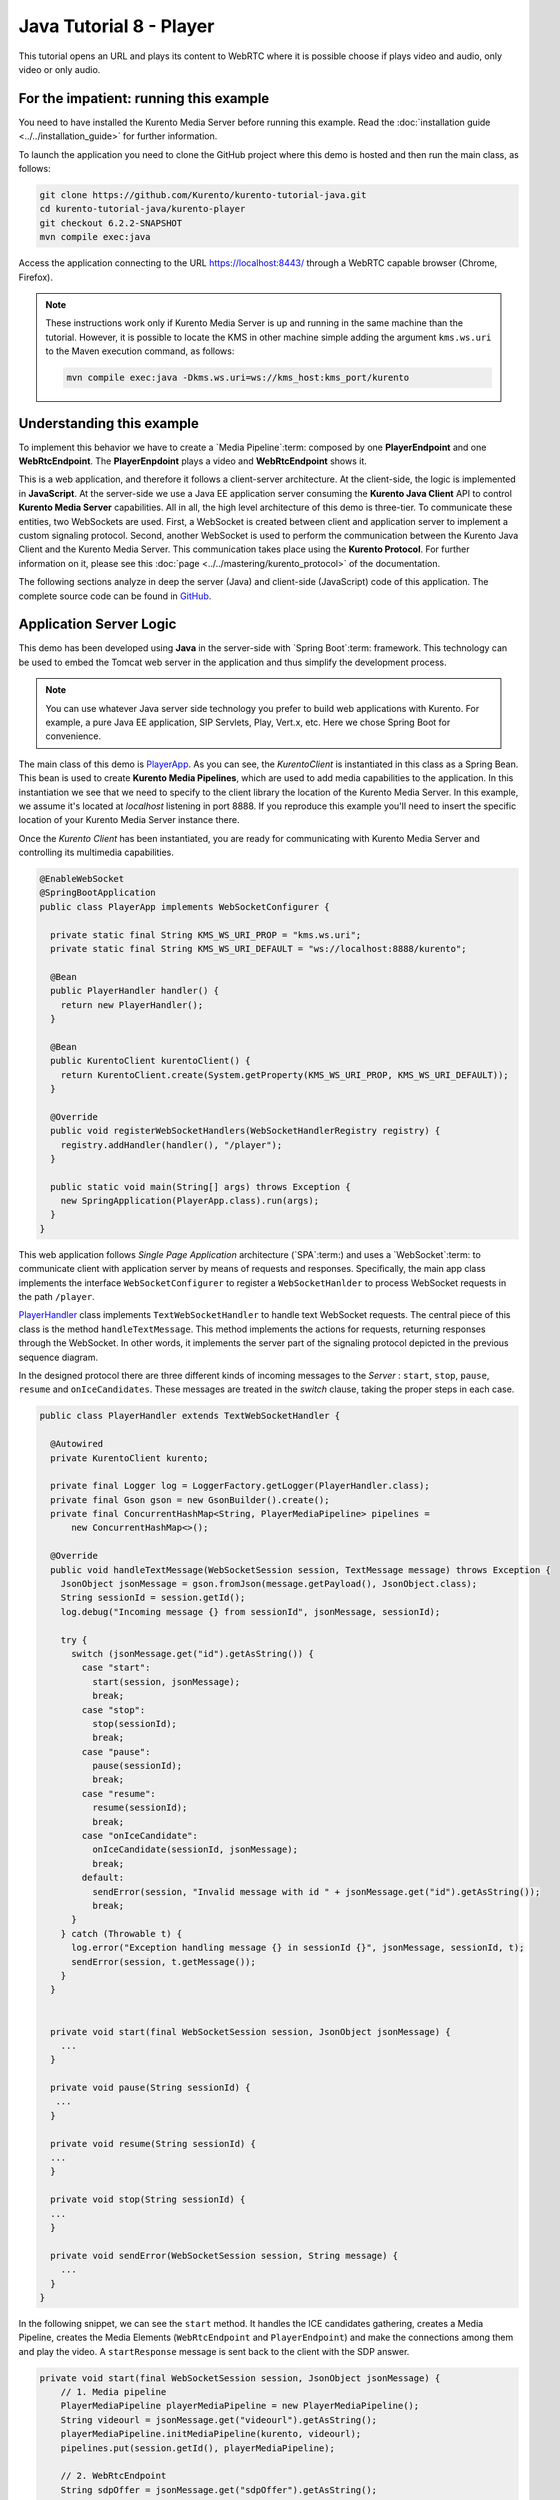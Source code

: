 %%%%%%%%%%%%%%%%%%%%%%%%
Java Tutorial 8 - Player
%%%%%%%%%%%%%%%%%%%%%%%%

This tutorial opens an URL and plays its content to WebRTC 
where it is possible choose if plays video and audio, only video or only audio.

For the impatient: running this example
=======================================

You need to have installed the Kurento Media Server before running this example.
Read the :doc:`installation guide <../../installation_guide>` for further
information.

To launch the application you need to clone the GitHub project where this demo
is hosted and then run the main class, as follows:

.. sourcecode:: none

    git clone https://github.com/Kurento/kurento-tutorial-java.git
    cd kurento-tutorial-java/kurento-player
    git checkout 6.2.2-SNAPSHOT
    mvn compile exec:java

Access the application connecting to the URL https://localhost:8443/ through a
WebRTC capable browser (Chrome, Firefox).

.. note::

   These instructions work only if Kurento Media Server is up and running in the same machine
   than the tutorial. However, it is possible to locate the KMS in other machine simple adding
   the argument ``kms.ws.uri`` to the Maven execution command, as follows:

   .. sourcecode:: none

      mvn compile exec:java -Dkms.ws.uri=ws://kms_host:kms_port/kurento


Understanding this example
==========================

To implement this behavior we have to create a `Media Pipeline`:term: composed
by one **PlayerEndpoint** and one **WebRtcEndpoint**.
The **PlayerEnpdoint** plays a video and **WebRtcEndpoint** shows it.

This is a web application, and therefore it follows a client-server
architecture. At the client-side, the logic is implemented in **JavaScript**.
At the server-side we use a Java EE application server consuming the
**Kurento Java Client** API to control **Kurento Media Server** capabilities.
All in all, the high level architecture of this demo is three-tier. To
communicate these entities, two WebSockets are used. First, a WebSocket is
created between client and application server to implement a custom signaling
protocol. Second, another WebSocket is used to perform the communication
between the Kurento Java Client and the Kurento Media Server. This
communication takes place using the **Kurento Protocol**. For further
information on it, please see this
:doc:`page <../../mastering/kurento_protocol>` of the documentation.

The following sections analyze in deep the server (Java) and client-side
(JavaScript) code of this application. The complete source code can be found in
`GitHub <https://github.com/Kurento/kurento-tutorial-java/tree/master/kurento-player>`_.

Application Server Logic
========================

This demo has been developed using **Java** in the server-side with
`Spring Boot`:term: framework. This technology can be used to embed the Tomcat
web server in the application and thus simplify the development process.

.. note::

   You can use whatever Java server side technology you prefer to build web
   applications with Kurento. For example, a pure Java EE application, SIP 
   Servlets, Play, Vert.x, etc. Here we chose Spring Boot for convenience.

..
 digraph:: Player
   :caption: Server-side class diagram of the Player app

   size="12,8"; fontname = "Bitstream Vera Sans" fontsize = 8

   node [
        fontname = "Bitstream Vera Sans" fontsize = 8 shape = "record"
         style=filled
        fillcolor = "#E7F2FA"
   ]

   edge [
        fontname = "Bitstream Vera Sans" fontsize = 8 arrowhead = "vee"
   ]

   PlayerApp -> PlayerHandler; PlayerApp -> KurentoClient;
   PlayerHandler -> KurentoClient [constraint = false] PlayerHandler ->
   UserSession;

The main class of this demo is
`PlayerApp <https://github.com/Kurento/kurento-tutorial-java/blob/master/kurento-player/src/main/java/org/kurento/tutorial/player/PlayerApp.java>`_.
As you can see, the *KurentoClient* is instantiated in this class as a Spring
Bean. This bean is used to create **Kurento Media Pipelines**, which are used
to add media capabilities to the application. In this instantiation we see that
we need to specify to the client library the location of the Kurento Media
Server. In this example, we assume it's located at *localhost* listening in
port 8888. If you reproduce this example you'll need to insert the specific
location of your Kurento Media Server instance there.

Once the *Kurento Client* has been instantiated, you are ready for communicating
with Kurento Media Server and controlling its multimedia capabilities.

.. sourcecode:: java

   @EnableWebSocket
   @SpringBootApplication
   public class PlayerApp implements WebSocketConfigurer {
   
     private static final String KMS_WS_URI_PROP = "kms.ws.uri";
     private static final String KMS_WS_URI_DEFAULT = "ws://localhost:8888/kurento";
   
     @Bean
     public PlayerHandler handler() {
       return new PlayerHandler();
     }
   
     @Bean
     public KurentoClient kurentoClient() {
       return KurentoClient.create(System.getProperty(KMS_WS_URI_PROP, KMS_WS_URI_DEFAULT));
     }
   
     @Override
     public void registerWebSocketHandlers(WebSocketHandlerRegistry registry) {
       registry.addHandler(handler(), "/player");
     }
   
     public static void main(String[] args) throws Exception {
       new SpringApplication(PlayerApp.class).run(args);
     }
   }

This web application follows *Single Page Application* architecture
(`SPA`:term:) and uses a `WebSocket`:term: to communicate client with
application server by means of requests and responses. Specifically, the main
app class implements the interface ``WebSocketConfigurer`` to register a
``WebSocketHanlder`` to process WebSocket requests in the path ``/player``.

`PlayerHandler <https://github.com/Kurento/kurento-tutorial-java/blob/master/kurento-player/src/main/java/org/kurento/tutorial/player/PlayerHandler.java>`_
class implements ``TextWebSocketHandler`` to handle text WebSocket requests.
The central piece of this class is the method ``handleTextMessage``. This
method implements the actions for requests, returning responses through the
WebSocket. In other words, it implements the server part of the signaling
protocol depicted in the previous sequence diagram.

In the designed protocol there are three different kinds of incoming messages to
the *Server* : ``start``, ``stop``, ``pause``, ``resume`` and ``onIceCandidates``. These messages are
treated in the *switch* clause, taking the proper steps in each case.

.. sourcecode:: java

   public class PlayerHandler extends TextWebSocketHandler {
   
     @Autowired
     private KurentoClient kurento;
   
     private final Logger log = LoggerFactory.getLogger(PlayerHandler.class);
     private final Gson gson = new GsonBuilder().create();
     private final ConcurrentHashMap<String, PlayerMediaPipeline> pipelines =
         new ConcurrentHashMap<>();
   
     @Override
     public void handleTextMessage(WebSocketSession session, TextMessage message) throws Exception {
       JsonObject jsonMessage = gson.fromJson(message.getPayload(), JsonObject.class);
       String sessionId = session.getId();
       log.debug("Incoming message {} from sessionId", jsonMessage, sessionId);
   
       try {
         switch (jsonMessage.get("id").getAsString()) {
           case "start":
             start(session, jsonMessage);
             break;
           case "stop":
             stop(sessionId);
             break;
           case "pause":
             pause(sessionId);
             break;
           case "resume":
             resume(sessionId);
             break;
           case "onIceCandidate":
             onIceCandidate(sessionId, jsonMessage);
             break;
           default:
             sendError(session, "Invalid message with id " + jsonMessage.get("id").getAsString());
             break;
         }
       } catch (Throwable t) {
         log.error("Exception handling message {} in sessionId {}", jsonMessage, sessionId, t);
         sendError(session, t.getMessage());
       }
     }

   
     private void start(final WebSocketSession session, JsonObject jsonMessage) {
       ...
     }
     
     private void pause(String sessionId) {
      ...
     }
   
     private void resume(String sessionId) {
     ...
     }
   
     private void stop(String sessionId) {
     ...
     }
   
     private void sendError(WebSocketSession session, String message) {
       ...
     }
   }
   
In the following snippet, we can see the ``start`` method. It handles the ICE
candidates gathering, creates a Media Pipeline, creates the Media Elements
(``WebRtcEndpoint`` and ``PlayerEndpoint``) and make the connections among
them and play the video. A ``startResponse`` message is sent back to the client with the SDP
answer.

.. sourcecode:: java

   private void start(final WebSocketSession session, JsonObject jsonMessage) {
       // 1. Media pipeline
       PlayerMediaPipeline playerMediaPipeline = new PlayerMediaPipeline();
       String videourl = jsonMessage.get("videourl").getAsString();
       playerMediaPipeline.initMediaPipeline(kurento, videourl);
       pipelines.put(session.getId(), playerMediaPipeline);
   
       // 2. WebRtcEndpoint
       String sdpOffer = jsonMessage.get("sdpOffer").getAsString();
       String sdpAnswer = playerMediaPipeline.processOffer(sdpOffer);
   
       JsonObject response = new JsonObject();
       response.addProperty("id", "startResponse");
       response.addProperty("sdpAnswer", sdpAnswer);
       sendMessage(session, response.toString());
   
       playerMediaPipeline.gatherCandidates(new EventListener<OnIceCandidateEvent>() {
         @Override
         public void onEvent(OnIceCandidateEvent event) {
           JsonObject response = new JsonObject();
           response.addProperty("id", "iceCandidate");
           response.add("candidate", JsonUtils.toJsonObject(event.getCandidate()));
           sendMessage(session, response.toString());
         }
       });
   
       // 3. PlayEndpoint
       playerMediaPipeline.play(new EventListener<ErrorEvent>() {
         @Override
         public void onEvent(ErrorEvent event) {
           log.info("ErrorEvent: {}", event.getDescription());
           sendPlayEnd(session);
         }
       }, new EventListener<EndOfStreamEvent>() {
         @Override
         public void onEvent(EndOfStreamEvent event) {
           log.info("EndOfStreamEvent: {}", event.getTimestamp());
           sendPlayEnd(session);
         }
       });
   }



The ``pause`` method is quite simple: it searchs the *pipeline* by *sessionId* and 
sets as pause the media element.

.. sourcecode:: java

   private void pause(String sessionId) {
       if (pipelines.containsKey(sessionId)) {
         pipelines.get(sessionId).pause();
       }
   }
   
The ``resume`` method is quite simple: it searchs the *pipeline* by *sessionId* and 
starts the media element again.

.. sourcecode:: java

   private void resume(String sessionId) {
       if (pipelines.containsKey(sessionId)) {
         pipelines.get(sessionId).play();
       }
   }
   
The ``stop`` method is quite simple: it searchs the *pipeline* by *sessionId* and 
stops the media element and remove from the list of pipelines.

.. sourcecode:: java

   private void stop(String sessionId) {
      if (pipelines.containsKey(sessionId)) {
        pipelines.get(sessionId).release();
        pipelines.remove(sessionId);
      }
   }
   
The ``sendError`` method is quite simple: it sends an ``error`` message to the
client when an exception is caught in the server-side.

.. sourcecode:: java

   private void sendError(WebSocketSession session, String message) {
      try {
         JsonObject response = new JsonObject();
         response.addProperty("id", "error");
         response.addProperty("message", message);
         session.sendMessage(new TextMessage(response.toString()));
      } catch (IOException e) {
         log.error("Exception sending message", e);
      }
   }


Client-Side Logic
=================

Let's move now to the client-side of the application. To call the previously
created WebSocket service in the server-side, we use the JavaScript class
``WebSocket``. We use an specific Kurento JavaScript library called
**kurento-utils.js** to simplify the WebRTC interaction with the server. This
library depends on **adapter.js**, which is a JavaScript WebRTC utility
maintained by Google that abstracts away browser differences. Finally
**jquery.js** is also needed in this application.

These libraries are linked in the
`index.html <https://github.com/Kurento/kurento-tutorial-java/blob/master/kurento-player/src/main/resources/static/index.html>`_
web page, and are used in the
`index.js <https://github.com/Kurento/kurento-tutorial-java/blob/master/kurento-player/src/main/resources/static/js/index.js>`_.
In the following snippet we can see the creation of the WebSocket (variable
``ws``) in the path ``/player``. Then, the ``onmessage`` listener of the
WebSocket is used to implement the JSON signaling protocol in the client-side.
Notice that there are three incoming messages to client: ``startResponse``,
``playEnd``, ``error``, and ``iceCandidate``. Convenient actions are taken to implement each
step in the communication. For example, in functions ``start`` the function
``WebRtcPeer.WebRtcPeerSendrecv`` of *kurento-utils.js* is used to start a
WebRTC communication.

.. sourcecode:: javascript


   var ws = new WebSocket('wss://' + location.host + '/player');
   
   ws.onmessage = function(message) {
      var parsedMessage = JSON.parse(message.data);
      console.info('Received message: ' + message.data);
   
      switch (parsedMessage.id) {
      case 'startResponse':
         startResponse(parsedMessage);
         break;
      case 'error':
         if (state == I_AM_STARTING) {
            setState(I_CAN_START);
         }
         onError('Error message from server: ' + parsedMessage.message);
         break;
      case 'playEnd':
         playEnd();
         break;
      case 'iceCandidate':
         webRtcPeer.addIceCandidate(parsedMessage.candidate, function(error) {
            if (error)
               return console.error('Error adding candidate: ' + error);
         });
         break;
      default:
         if (state == I_AM_STARTING) {
            setState(I_CAN_START);
         }
         onError('Unrecognized message', parsedMessage);
      }
   }
   
   function start() {
      // Disable start button
      setState(I_AM_STARTING);
      showSpinner(video);
   
      var mode = $('input[name="mode"]:checked').val();
      console
            .log('Creating WebRtcPeer in " + mode + " mode and generating local sdp offer ...');
   
      // Video and audio by default
      var userMediaConstraints = {
         audio : true,
         video : true
      }
   
      if (mode == 'video-only') {
         userMediaConstraints.audio = false;
      } else if (mode == 'audio-only') {
         userMediaConstraints.video = false;
      }
   
      var options = {
         remoteVideo : video,
         mediaConstraints : userMediaConstraints,
         onicecandidate : onIceCandidate
      }
   
      console.info('User media constraints' + userMediaConstraints);
   
      webRtcPeer = new kurentoUtils.WebRtcPeer.WebRtcPeerRecvonly(options,
            function(error) {
               if (error)
                  return console.error(error);
               webRtcPeer.generateOffer(onOffer);
            });
   }
   
   function onOffer(error, offerSdp) {
      if (error)
         return console.error('Error generating the offer');
      console.info('Invoking SDP offer callback function ' + location.host);
   
      var message = {
         id : 'start',
         sdpOffer : offerSdp,
         videourl : document.getElementById('videourl').value
      }
      sendMessage(message);
   }
   
   function onError(error) {
      console.error(error);
   }
   
   function onIceCandidate(candidate) {
      console.log('Local candidate' + JSON.stringify(candidate));
   
      var message = {
         id : 'onIceCandidate',
         candidate : candidate
      }
      sendMessage(message);
   }
   
   function startResponse(message) {
      setState(I_CAN_STOP);
      console.log('SDP answer received from server. Processing ...');
   
      webRtcPeer.processAnswer(message.sdpAnswer, function(error) {
         if (error)
            return console.error(error);
      });
   }
   
   function pause() {
      togglePause()
      console.log('Pausing video ...');
      var message = {
         id : 'pause'
      }
      sendMessage(message);
   }
   
   function resume() {
      togglePause()
      console.log('Resuming video ...');
      var message = {
         id : 'resume'
      }
      sendMessage(message);
   }
   
   function stop() {
      console.log('Stopping video ...');
      setState(I_CAN_START);
      if (webRtcPeer) {
         webRtcPeer.dispose();
         webRtcPeer = null;
   
         var message = {
            id : 'stop'
         }
         sendMessage(message);
      }
      hideSpinner(video);
   }
   
   function playEnd() {
      setState(I_CAN_START);
      hideSpinner(video);
   }
     
   function sendMessage(message) {
      var jsonMessage = JSON.stringify(message);
      console.log('Senging message: ' + jsonMessage);
      ws.send(jsonMessage);
   }



Dependencies
============

This Java Spring application is implemented using `Maven`:term:. The relevant
part of the
`pom.xml <https://github.com/Kurento/kurento-tutorial-java/blob/master/kurento-player/pom.xml>`_
is where Kurento dependencies are declared. As the following snippet shows, we
need two dependencies: the Kurento Client Java dependency (*kurento-client*)
and the JavaScript Kurento utility library (*kurento-utils*) for the
client-side:

.. sourcecode:: xml 

   <dependencies> 
      <dependency>
         <groupId>org.kurento</groupId>
         <artifactId>kurento-client</artifactId>
         <version>6.2.2-SNAPSHOT</version>
      </dependency> 
      <dependency> 
         <groupId>org.kurento</groupId>
         <artifactId>kurento-utils-js</artifactId>
         <version>6.2.2-SNAPSHOT</version>
      </dependency> 
   </dependencies>

.. note::

   We are in active development. You can find the latest version of
   Kurento Java Client at `Maven Central <http://search.maven.org/#search%7Cga%7C1%7Ckurento-client>`_.

Kurento Java Client has a minimum requirement of **Java 7**. Hence, you need to
include the following in the properties section:

.. sourcecode:: xml 

   <maven.compiler.target>1.7</maven.compiler.target>
   <maven.compiler.source>1.7</maven.compiler.source>

Browser dependencies (i.e. *bootstrap*, *ekko-lightbox*, and *adapter.js*) are
handled with :term:`Bower`. This dependencies are defined in the file
`bower.json <https://github.com/Kurento/kurento-tutorial-java/blob/master/kurento-player/bower.json>`_.
The command ``bower install`` is automatically called from Maven. Thus, Bower
should be present in your system. It can be installed in an Ubuntu machine as
follows:

.. sourcecode:: none

   curl -sL https://deb.nodesource.com/setup | sudo bash -
   sudo apt-get install -y nodejs
   sudo npm install -g bower

.. note::

   *kurento-utils-js* can be resolved as a Java dependency but also is available on Bower. To use this
   library from Bower, add this dependency to the file bower.json:

   .. sourcecode:: js

      "dependencies": {
         "kurento-utils": "6.2.1-dev"
      }